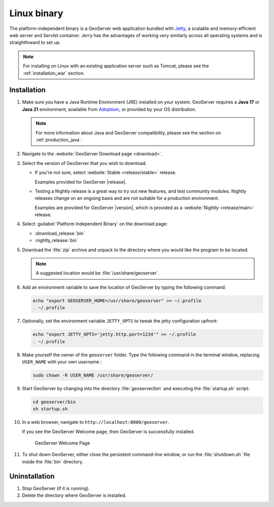 .. _installation_linux:

Linux binary
============

The platform-independent binary is a GeoServer web application bundled with `Jetty <https://eclipse.org/jetty/>`__,
a scalable and memory-efficient web server and Servlet container.
Jerry has the advantages of working very similarly across all operating systems and is straightfoward to set up.

.. note:: For installing on Linux with an existing application server such as Tomcat, please see the :ref:`installation_war` section.

Installation
------------

#. Make sure you have a Java Runtime Environment (JRE) installed on your system. GeoServer requires a **Java 17** or **Java 21** environment, available from `Adoptium <https://adoptium.net>`__, or provided by your OS distribution.

   .. note:: For more information about Java and GeoServer compatibility, please see the section on :ref:`production_java`.

#. Navigate to the :website:`GeoServer Download page <download>`.

#. Select the version of GeoServer that you wish to download.

   * If you're not sure, select :website:`Stable <release/stable>` release.
   
     Examples provided for GeoServer |release|.

   * Testing a Nightly release is a great way to try out new features, and test community modules. Nightly releases
     change on an ongoing basis and are not suitable for a production environment.
     
     Examples are provided for GeoServer |version|, which is provided as a :website:`Nightly <release/main>` release.

#. Select :guilabel:`Platform Independent Binary` on the download page:
   
   * :download_release:`bin`
   * :nightly_release:`bin`

#. Download the :file:`zip` archive and unpack to the directory where you would like the program to be located.

   .. note:: A suggested location would be :file:`/usr/share/geoserver`.

#. Add an environment variable to save the location of GeoServer by typing the following command:

   .. code-block:: bash
   
      echo "export GEOSERVER_HOME=/usr/share/geoserver" >> ~/.profile
      . ~/.profile

#. Optionally, set the environment variable ``JETTY_OPTS`` to tweak the jetty configuration upfront:

   .. code-block:: bash

      echo "export JETTY_OPTS='jetty.http.port=1234'" >> ~/.profile
      . ~/.profile

#. Make yourself the owner of the ``geoserver`` folder.  Type the following command in the terminal window, replacing ``USER_NAME`` with your own username :

   .. code-block:: bash

      sudo chown -R USER_NAME /usr/share/geoserver/

#. Start GeoServer by changing into the directory :file:`geoserver/bin` and executing the :file:`startup.sh` script:

   .. code-block:: bash
      
      cd geoserver/bin
      sh startup.sh

#. In a web browser, navigate to ``http://localhost:8080/geoserver``.

   If you see the GeoServer Welcome page, then GeoServer is successfully installed.

   .. figure:: images/success.png

      GeoServer Welcome Page

#. To shut down GeoServer, either close the persistent command-line window, or run the :file:`shutdown.sh` file inside the :file:`bin` directory.
    
Uninstallation
--------------

#. Stop GeoServer (if it is running).

#. Delete the directory where GeoServer is installed.
